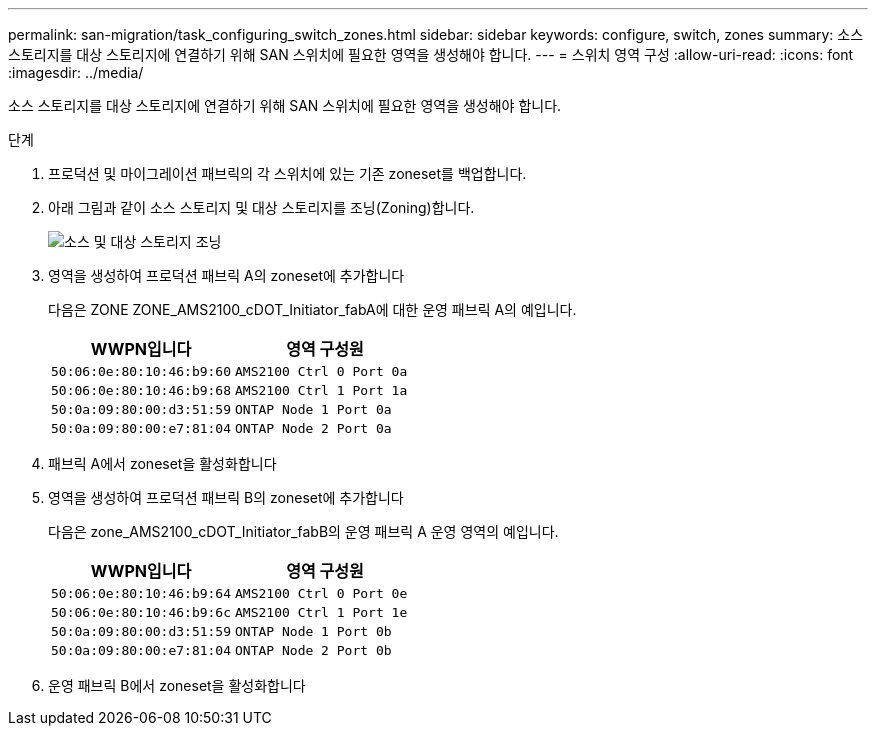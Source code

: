 ---
permalink: san-migration/task_configuring_switch_zones.html 
sidebar: sidebar 
keywords: configure, switch, zones 
summary: 소스 스토리지를 대상 스토리지에 연결하기 위해 SAN 스위치에 필요한 영역을 생성해야 합니다. 
---
= 스위치 영역 구성
:allow-uri-read: 
:icons: font
:imagesdir: ../media/


[role="lead"]
소스 스토리지를 대상 스토리지에 연결하기 위해 SAN 스위치에 필요한 영역을 생성해야 합니다.

.단계
. 프로덕션 및 마이그레이션 패브릭의 각 스위치에 있는 기존 zoneset를 백업합니다.
. 아래 그림과 같이 소스 스토리지 및 대상 스토리지를 조닝(Zoning)합니다.
+
image::../media/configure_switch_zones_1.png[소스 및 대상 스토리지 조닝]

. 영역을 생성하여 프로덕션 패브릭 A의 zoneset에 추가합니다
+
다음은 ZONE ZONE_AMS2100_cDOT_Initiator_fabA에 대한 운영 패브릭 A의 예입니다.

+
|===
| WWPN입니다 | 영역 구성원 


 a| 
 50:06:0e:80:10:46:b9:60 a| 
 AMS2100 Ctrl 0 Port 0a


 a| 
 50:06:0e:80:10:46:b9:68 a| 
 AMS2100 Ctrl 1 Port 1a


 a| 
 50:0a:09:80:00:d3:51:59 a| 
 ONTAP Node 1 Port 0a


 a| 
 50:0a:09:80:00:e7:81:04 a| 
 ONTAP Node 2 Port 0a
|===
. 패브릭 A에서 zoneset을 활성화합니다
. 영역을 생성하여 프로덕션 패브릭 B의 zoneset에 추가합니다
+
다음은 zone_AMS2100_cDOT_Initiator_fabB의 운영 패브릭 A 운영 영역의 예입니다.

+
|===
| WWPN입니다 | 영역 구성원 


 a| 
 50:06:0e:80:10:46:b9:64 a| 
 AMS2100 Ctrl 0 Port 0e


 a| 
 50:06:0e:80:10:46:b9:6c a| 
 AMS2100 Ctrl 1 Port 1e


 a| 
 50:0a:09:80:00:d3:51:59 a| 
 ONTAP Node 1 Port 0b


 a| 
 50:0a:09:80:00:e7:81:04 a| 
 ONTAP Node 2 Port 0b
|===
. 운영 패브릭 B에서 zoneset을 활성화합니다

